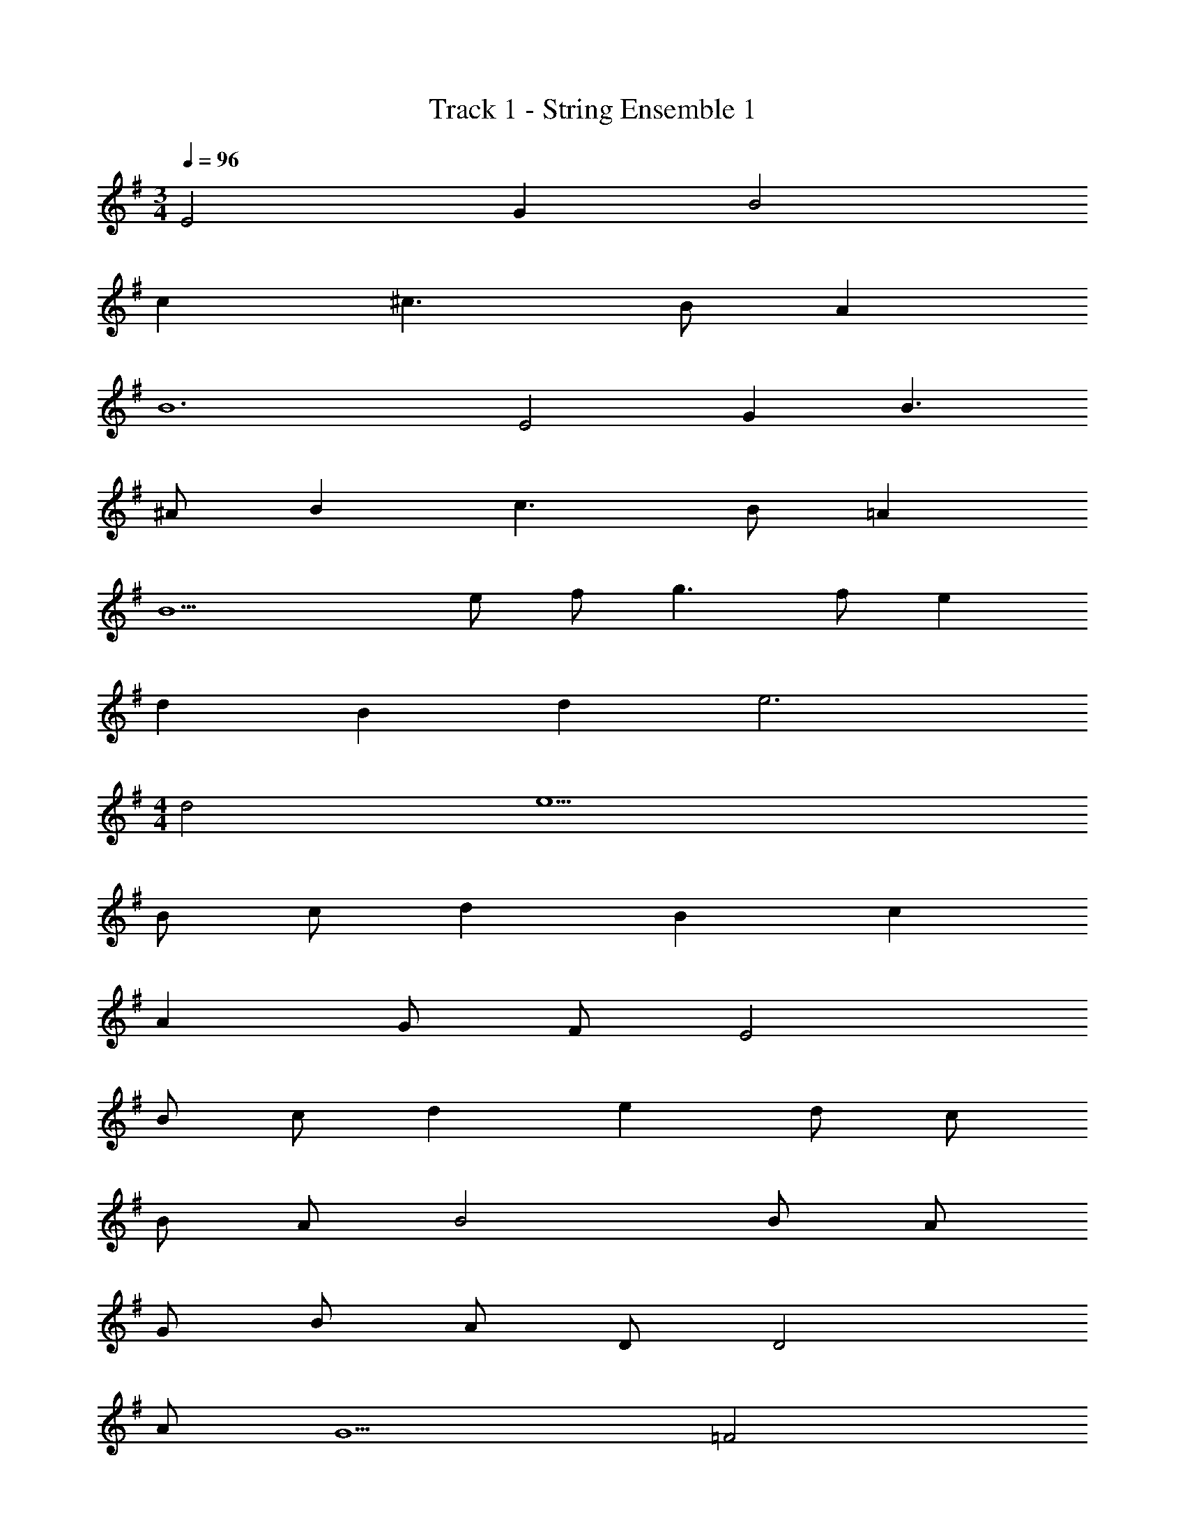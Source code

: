X: 1
T: Track 1 - String Ensemble 1
Z: ABC Generated by Starbound Composer v0.8.7
L: 1/4
M: 3/4
Q: 1/4=96
K: G
E2 G B2 
c ^c3/ B/ A 
B6 
E2 G B3/ 
^A/ B c3/ B/ =A 
B5 
e/ f/ g3/ f/ e 
d B d e3 
M: 4/4
d2 e5 
B/ c/ d B c 
A G/ F/ E2 
B/ c/ d e d/ c/ 
B/ A/ B2 B/ A/ 
G/ B/ A/ D/ D2 
A/ G5/ =F2 
E6 
D2 
M: 3/4
[z6e9] 
B3 
M: 4/4
d2 
e2 
M: 5/4
e5 
M: 4/4
d2 e2 
M: 3/4
e12 
K: F
z3 
M: 4/4
z3 
d/ e/ f d e 
d/ =c/ d/ G/ G2 
d/ e/ f a2 
d/ e/ f b2 
d/ e/ f3/ e/ f 
g e a a 
a a2 b 
c' d'3/ b/ c'3/ 
a/ b3/ g/ a d/ 
f/ g3 f/ 
e/ f/ e/ d6 z 
M: 6/8
M: 6/8
M: 6/8
M: 6/8
E E/4 G/4 =B B/4 ^c/4 d/4 z/4 B/4 c/4 z/4 
A/4 G/4 ^F/4 E/4 z/4 E/4 F/4 G/4 F/4 E/4 A/4 z/4 F/4 B3/ z13/4 
=b/4 b/4 b/4 b/4 b/4 b/4 b/4 b/4 b/4 b/4 b/4 e e/4 
g/4 b b/4 ^c'/4 d'/4 z/4 b/4 c'/4 z/4 a/4 g/4 ^f/4 e/4 z7/4 
e/8 E/8 e/4 z e/8 E/8 e/4 z/ [e/4=c/4] [e/4c/4] z 
e/8 E/8 e/4 z5/4 [a3/4e3/4A3/4] z5/8 c/8 d/8 e/8 =f/8 g/8 a/8 b/8 
K: Eb
e'/4 =c'/4 g/4 e'/4 c'/4 g/4 e'/4 c'/4 g/4 e'/4 c'/4 g/4 e'/4 c'/4 g/4 e'/4 
c'/4 g/4 e'/4 c'/4 g/4 e'/4 c'/4 g/4 e'/4 c'/4 g/4 e'/4 c'/4 g/4 e'/4 c'/4 
g/4 e'/4 c'/4 g/4 e'/4 c'/4 g/4 e'/4 c'/4 g/4 e'/4 c'/4 g/4 e'/4 c'/4 g/4 
e'/4 c'/4 g/4 e'/4 c'/4 g/4 e'/4 c'/4 g/4 e'/4 c'/4 g/4 e'/4 c'/4 g/4 e'/4 
c'/4 g/4 e'/4 c'/4 g/4 e'/4 c'/4 g/4 e'/4 c'/4 g/4 e'/4 c'/4 g/4 e'/4 c'/4 
g/4 e'/4 c'/4 g/4 e'/4 c'/4 g/4 e'/4 c'/4 g/4 e'/4 c'/4 g/4 e'/4 c'/4 g/4 
e'/4 c'/4 g/4 e'/4 c'/4 g/4 e'/4 c'/4 g/4 e'/4 c'/4 g/4 e'/4 c'/4 g/4 e'/4 
c'/4 g/4 e'/4 c'/4 g/4 e'/4 c'/4 g/4 e'/4 c'/4 g/4 e'/4 c'/4 g/4 e'/4 c'/4 
g/4 e'/4 c'/4 g/4 e'/4 c'/4 g/4 e'/4 c'/4 g/4 e'/4 c'/4 g/4 e'/4 c'/4 g/4 
K: G
g9/ 
b3/4 c'3/4 b7/ z/4 
b3/4 c'3/4 d'3/4 z3 
d'/4 ^c'/4 b/4 ^a/4 b/4 =c'/4 d'/4 ^c'/4 b/4 a/4 b/4 =c'/4 d'/4 ^c'/4 b/4 a/4 
b/4 =c'/4 d'/4 ^c'/4 b/4 a/4 b/4 =c'/4 d'/4 ^c'/4 b/4 a/4 b/4 =c'/4 d'/4 ^c'/4 
b/4 a/4 b/4 =c'/4 d'/4 ^c'/4 b/4 a/4 b/4 =c'/4 d'/4 ^c'/4 b/4 a/4 b/4 =c'/4 
d'/4 ^c'/4 b/4 a/4 b/4 =c'/4 d'/4 ^c'/4 b/4 a/4 b/4 =c'/4 d'/4 ^c'/4 b/4 a/4 
b/4 =c'/4 d'/4 ^c'/4 b/4 a/4 b/4 =c'/4 z3 
A/4 z3/4 A/4 c/4 e3/4 z/4 e/4 ^f/4 g/4 z/4 e/4 f/4 z/4 
d/4 c/4 B/4 A/4 z/4 A/4 B/4 c/4 B/4 A/4 d/4 z/4 B/4 e3/ 
e =f/4 g/4 =a g/4 f/4 d 
g/4 d/4 e A/4 B/4 c/4 B/4 A/4 d/4 c/4 B/4 c/4 B/4 
A/4 d/4 c/4 B/4 c/4 B/4 A/4 d/4 c/4 B/4 c/4 B/4 A/4 d/4 c/4 B/4 
f/4 e/4 d/4 g/4 f/4 e/4 f/4 e/4 d/4 g/4 f/4 e/4 
K: F
z9 
A A/4 A/4 A z [a/e/c/A/] z5 
_b5/4 =b7/4 [c'3^f3] z6 
A/ A/4 z/4 A/4 B/4 c/ c/4 z/4 c/4 B/4 A/ A/4 z/4 
A/4 B/4 c/ e/ e/ a/4 z/4 a/4 _b/4 z/4 b/4 a/ 
d'/4 c'/4 b/4 g/8 z25/8 
K: C
z18 
a'6 
b'6 
[e'6^g6] 
M: 4/4
M: 4/4
M: 4/4
M: 4/4
c3/ B/ A B/ c/ 
e7/4 d/4 c e/ f/ 
[=gB] e [fA] [dA] 
c/ B/ A3 
[GB,] [EG,] [FA,] [DA,] 
[C/A,/] B,/ A, z2 
[z25/32e^G] =G31/288 A/9 B7/8 [e/8B/8] [z7/4e2B2] c'/24 z/24 d'/24 z/24 ^d'/24 z/24 
[e'/=b/] 
